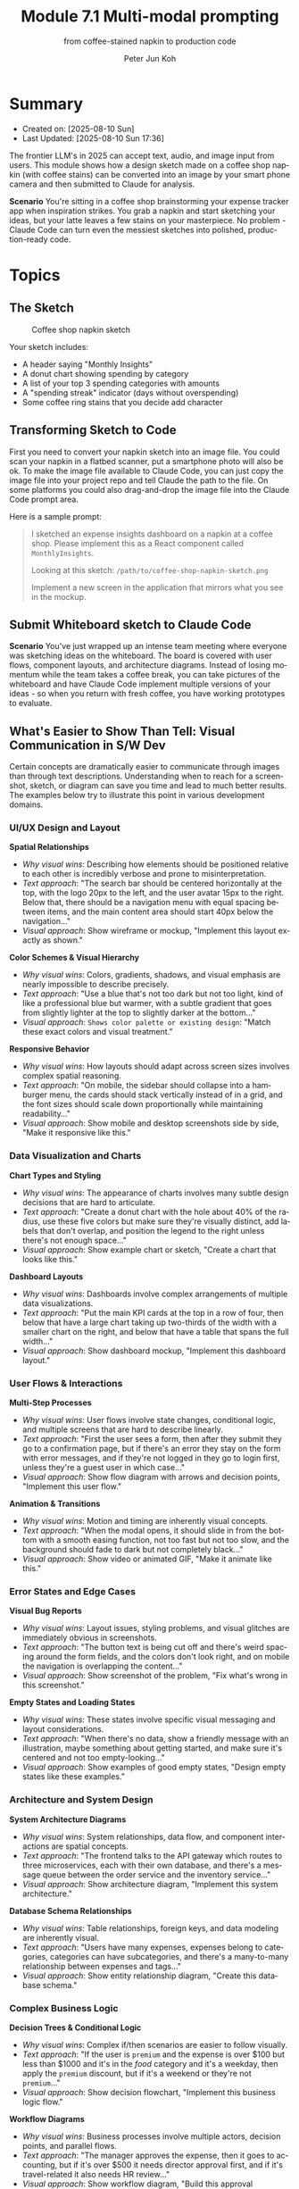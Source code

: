 #+TITLE: Module 7.1 Multi-modal prompting
#+SUBTITLE: from coffee-stained napkin to production code
#+AUTHOR: Peter Jun Koh
#+EMAIL: gopeterjun@naver.com
#+DESCRIPTION: use image files as context
#+KEYWORDS: gen AI, LLM, claude, design, prompt, images
#+LANGUAGE: en

* Summary

- Created on: [2025-08-10 Sun]
- Last Updated: [2025-08-10 Sun 17:36]

The frontier LLM's in 2025 can accept text, audio, and image input from
users. This module shows how a design sketch made on a coffee shop napkin
(with coffee stains) can be converted into an image by your smart phone
camera and then submitted to Claude for analysis.

*Scenario* You're sitting in a coffee shop brainstorming your expense
tracker app when inspiration strikes. You grab a napkin and start sketching
your ideas, but your latte leaves a few stains on your masterpiece. No
problem - Claude Code can turn even the messiest sketches into polished,
production-ready code.

* Topics

** The Sketch

#+CAPTION: Coffee shop napkin sketch
#+NAME: napkin-sketch
[[./images/coffee-shop-napkin-sketch.png]]

Your sketch includes:

- A header saying "Monthly Insights"
- A donut chart showing spending by category
- A list of your top 3 spending categories with amounts
- A "spending streak" indicator (days without overspending)
- Some coffee ring stains that you decide add character

** Transforming Sketch to Code

First you need to convert your napkin sketch into an image file. You could
scan your napkin in a flatbed scanner, put a smartphone photo will also be
ok. To make the image file available to Claude Code, you can just copy the
image file into your project repo and tell Claude the path to the file. On
some platforms you could also drag-and-drop the image file into the Claude
Code prompt area.

Here is a sample prompt:


#+begin_quote
I sketched an expense insights dashboard on a napkin at a coffee shop.
Please implement this as a React component called ~MonthlyInsights~.

Looking at this sketch: ~/path/to/coffee-shop-napkin-sketch.png~

Implement a new screen in the application that mirrors what you see in the
mockup.
#+end_quote

** Submit Whiteboard sketch to Claude Code

*Scenario* You've just wrapped up an intense team meeting where everyone
 was sketching ideas on the whiteboard. The board is covered with user
 flows, component layouts, and architecture diagrams. Instead of losing
 momentum while the team takes a coffee break, you can take pictures of the
 whiteboard and have Claude Code implement multiple versions of your
 ideas - so when you return with fresh coffee, you have working prototypes
 to evaluate.

** What's Easier to Show Than Tell: Visual Communication in S/W Dev

Certain concepts are dramatically easier to communicate through images than
through text descriptions. Understanding when to reach for a screenshot,
sketch, or diagram can save you time and lead to much better results. The
examples below try to illustrate this point in various development domains.

*** UI/UX Design and Layout

*Spatial Relationships*
- /Why visual wins/: Describing how elements should be positioned relative
  to each other is incredibly verbose and prone to misinterpretation.
- /Text approach/: "The search bar should be centered horizontally at the
  top, with the logo 20px to the left, and the user avatar 15px to the
  right. Below that, there should be a navigation menu with equal spacing
  between items, and the main content area should start 40px below the
  navigation..."
- /Visual approach/: Show wireframe or mockup, "Implement this layout
  exactly as shown."

*Color Schemes & Visual Hierarchy*
- /Why visual wins/: Colors, gradients, shadows, and visual emphasis are
  nearly impossible to describe precisely.
- /Text approach/: "Use a blue that's not too dark but not too light, kind
  of like a professional blue but warmer, with a subtle gradient that goes
  from slightly lighter at the top to slightly darker at the bottom..."
- /Visual approach/: ~Shows color palette or existing design~: "Match these
  exact colors and visual treatment."

*Responsive Behavior*
- /Why visual wins/: How layouts should adapt across screen sizes involves
  complex spatial reasoning.
- /Text approach/: "On mobile, the sidebar should collapse into a hamburger
  menu, the cards should stack vertically instead of in a grid, and the
  font sizes should scale down proportionally while maintaining
  readability..."
- /Visual approach/: Show mobile and desktop screenshots side by side,
  "Make it responsive like this."

*** Data Visualization and Charts

*Chart Types and Styling*
- /Why visual wins/: The appearance of charts involves many subtle design
  decisions that are hard to articulate.
- /Text approach/: "Create a donut chart with the hole about 40% of the
  radius, use these five colors but make sure they're visually distinct,
  add labels that don't overlap, and position the legend to the right
  unless there's not enough space..."
- /Visual approach/: Show example chart or sketch, "Create a chart that
  looks like this."

*Dashboard Layouts*
- /Why visual wins/: Dashboards involve complex arrangements of multiple
  data visualizations.
- /Text approach/: "Put the main KPI cards at the top in a row of four,
  then below that have a large chart taking up two-thirds of the width with
  a smaller chart on the right, and below that have a table that spans the
  full width..."
- /Visual approach/: Show dashboard mockup, "Implement this dashboard
  layout."

*** User Flows & Interactions

*Multi-Step Processes*
- /Why visual wins/: User flows involve state changes, conditional logic,
  and multiple screens that are hard to describe linearly.
- /Text approach/: "First the user sees a form, then after they submit they
  go to a confirmation page, but if there's an error they stay on the form
  with error messages, and if they're not logged in they go to login first,
  unless they're a guest user in which case..."
- /Visual approach/: Show flow diagram with arrows and decision points,
  "Implement this user flow."

*Animation & Transitions*
- /Why visual wins/: Motion and timing are inherently visual concepts.
- /Text approach/: "When the modal opens, it should slide in from the
  bottom with a smooth easing function, not too fast but not too slow, and
  the background should fade to dark but not completely black..."
- /Visual approach/: Show video or animated GIF, "Make it animate like
  this."

*** Error States and Edge Cases

*Visual Bug Reports*
- /Why visual wins/: Layout issues, styling problems, and visual glitches
  are immediately obvious in screenshots.
- /Text approach/: "The button text is being cut off and there's weird
  spacing around the form fields, and the colors don't look right, and on
  mobile the navigation is overlapping the content..."
- /Visual approach/: Show screenshot of the problem, "Fix what's wrong in
  this screenshot."

*Empty States and Loading States*
- /Why visual wins/: These states involve specific visual messaging and
  layout considerations.
- /Text approach/: "When there's no data, show a friendly message with an
  illustration, maybe something about getting started, and make sure it's
  centered and not too empty-looking..."
- /Visual approach/: Show examples of good empty states, "Design empty
  states like these examples."

*** Architecture and System Design

*System Architecture Diagrams*
- /Why visual wins/: System relationships, data flow, and component
  interactions are spatial concepts.
- /Text approach/: "The frontend talks to the API gateway which routes to
  three microservices, each with their own database, and there's a message
  queue between the order service and the inventory service..."
- /Visual approach/: Show architecture diagram, "Implement this system
  architecture."

*Database Schema Relationships*
- /Why visual wins/: Table relationships, foreign keys, and data modeling
  are inherently visual.
- /Text approach/: "Users have many expenses, expenses belong to categories,
  categories can have subcategories, and there's a many-to-many
  relationship between expenses and tags..."
- /Visual approach/: Show entity relationship diagram, "Create this database schema."

*** Complex Business Logic

*Decision Trees & Conditional Logic*
- /Why visual wins/: Complex if/then scenarios are easier to follow
  visually.
- /Text approach/: "If the user is ~premium~ and the expense is over $100
  but less than $1000 and it's in the /food/ category and it's a weekday,
  then apply the ~premium~ discount, but if it's a weekend or they're not
  ~premium~..."
- /Visual approach/: Show decision flowchart, "Implement this business
  logic flow."

*Workflow Diagrams*
- /Why visual wins/: Business processes involve multiple actors, decision
  points, and parallel flows.
- /Text approach/: "The manager approves the expense, then it goes to
  accounting, but if it's over $500 it needs director approval first, and
  if it's travel-related it also needs HR review..."
- /Visual approach/: Show workflow diagram, "Build this approval workflow."

*** Performance and Technical Issues

*Performance Profiling Results*
- /Why visual wins/: Performance data involves charts, timelines, and
  visual patterns.
- /Text approach/: "The main thread is blocked for about 200ms during
  rendering, there's a memory leak that gradually increases over time, and
  there are several functions that take longer than expected..."
- /Visual approach/: Show ~DevTools~ performance profile, "Optimize based
  on this performance analysis."

*Network Architecture*
- /Why visual wins/: Network topologies, load balancing, and infrastructure
  are spatial concepts.
- /Text approach/: "Put a load balancer in front of three application
  servers, with a database cluster behind them, and CDN for static assets,
  with monitoring on everything..."
- /Visual approach/: Show network topology diagram, "Set up this
  infrastructure."

*** When Visual Communication Transforms Productivity

- *Design Handoffs*: Instead of writing detailed specifications, designers
  can show mockups and Claude Code can implement them directly.
- *Bug Reports*: Screenshots with annotations are infinitely more useful
  than textual descriptions of visual problems.
- *Stakeholder Communication*: Showing working prototypes based on sketches
  creates immediate understanding and feedback.
- *Code Reviews*: Before/after screenshots help reviewers understand the
  impact of changes.
- *Documentation*: Visual examples in documentation are more effective than
  purely textual explanations.
